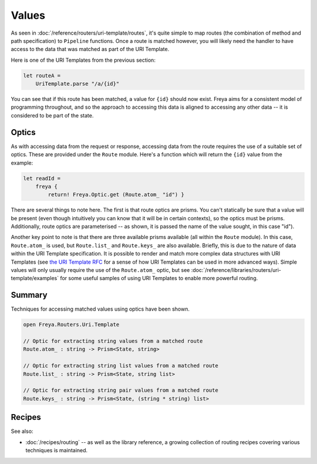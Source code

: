 Values
======

As seen in :doc:`/reference/routers/uri-template/routes`, it's quite simple to map routes (the combination of method and path specification) to ``Pipeline`` functions. Once a route is matched however, you will likely need the handler to have access to the data that was matched as part of the URI Template.

Here is one of the URI Templates from the previous section:

.. code-block:: fsharp

    let routeA =
        UriTemplate.parse "/a/{id}"

You can see that if this route has been matched, a value for ``{id}`` should now exist. Freya aims for a consistent model of programming throughout, and so the approach to accessing this data is aligned to accessing any other data -- it is considered to be part of the state.

Optics
------

As with accessing data from the request or response, accessing data from the route requires the use of a suitable set of optics. These are provided under the ``Route`` module. Here's a function which will return the ``{id}`` value from the  example:

.. code-block:: fsharp

   let readId =
       freya {
           return! Freya.Optic.get (Route.atom_ "id") }

There are several things to note here. The first is that route optics are prisms. You can't statically be sure that a value will be present (even though intuitively you can know that it will be in certain contexts), so the optics must be prisms. Additionally, route optics are parameterised -- as shown, it is passed the name of the value sought, in this case "id").

Another key point to note is that there are three available prisms available (all within the ``Route`` module). In this case, ``Route.atom_`` is used, but ``Route.list_`` and ``Route.keys_`` are also available. Briefly, this is due to the nature of data within the URI Template specification. It is possible to render and match more complex data structures with URI Templates (see `the URI Template RFC <http://tools.ietf.org/html/rfc6570>`_ for a sense of how URI Templates can be used in more advanced ways). Simple values will only usually require the use of the ``Route.atom_`` optic, but see :doc:`/reference/libraries/routers/uri-template/examples` for some useful samples of using URI Templates to enable more powerful routing.

Summary
-------

Techniques for accessing matched values using optics have been shown.

.. code-block:: fsharp

   open Freya.Routers.Uri.Template

   // Optic for extracting string values from a matched route
   Route.atom_ : string -> Prism<State, string>

   // Optic for extracting string list values from a matched route
   Route.list_ : string -> Prism<State, string list>

   // Optic for extracting string pair values from a matched route
   Route.keys_ : string -> Prism<State, (string * string) list>

Recipes
-------

See also:

* :doc:`/recipes/routing` -- as well as the library reference, a growing collection of routing recipes covering various techniques is maintained.

